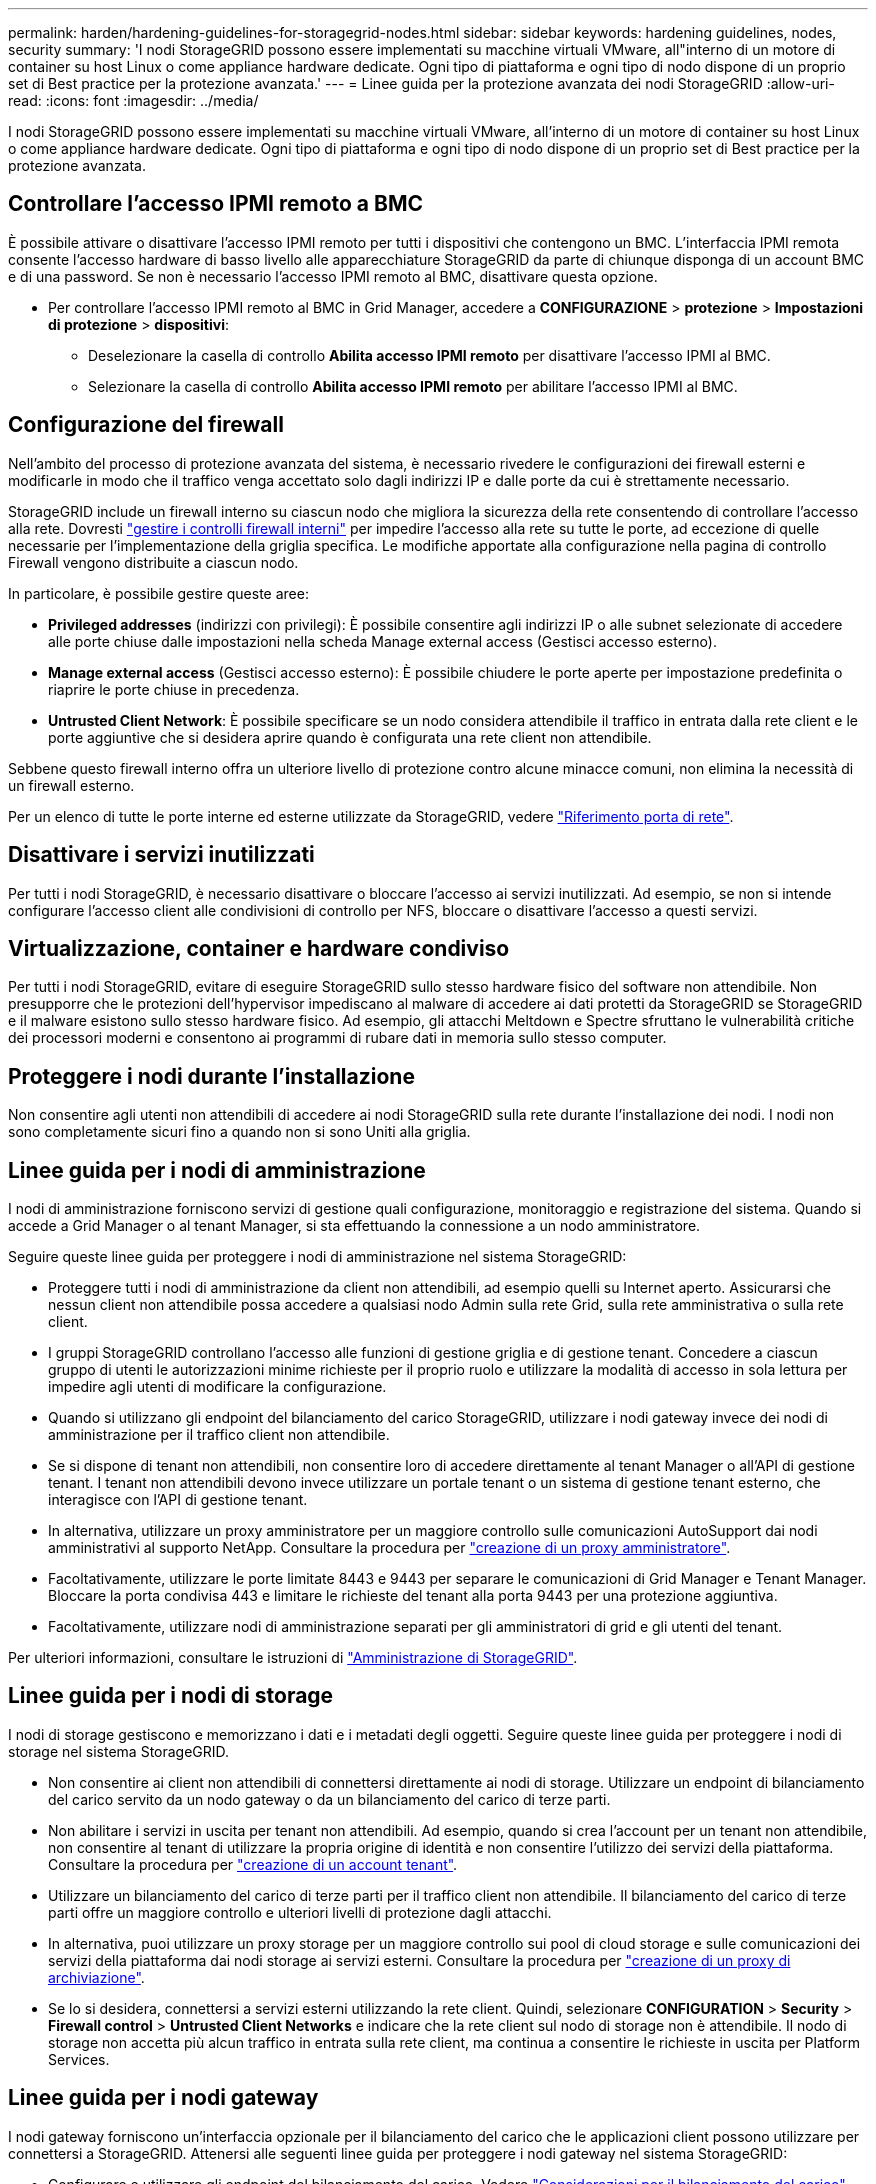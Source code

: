 ---
permalink: harden/hardening-guidelines-for-storagegrid-nodes.html 
sidebar: sidebar 
keywords: hardening guidelines, nodes, security 
summary: 'I nodi StorageGRID possono essere implementati su macchine virtuali VMware, all"interno di un motore di container su host Linux o come appliance hardware dedicate. Ogni tipo di piattaforma e ogni tipo di nodo dispone di un proprio set di Best practice per la protezione avanzata.' 
---
= Linee guida per la protezione avanzata dei nodi StorageGRID
:allow-uri-read: 
:icons: font
:imagesdir: ../media/


[role="lead"]
I nodi StorageGRID possono essere implementati su macchine virtuali VMware, all'interno di un motore di container su host Linux o come appliance hardware dedicate. Ogni tipo di piattaforma e ogni tipo di nodo dispone di un proprio set di Best practice per la protezione avanzata.



== Controllare l'accesso IPMI remoto a BMC

È possibile attivare o disattivare l'accesso IPMI remoto per tutti i dispositivi che contengono un BMC. L'interfaccia IPMI remota consente l'accesso hardware di basso livello alle apparecchiature StorageGRID da parte di chiunque disponga di un account BMC e di una password. Se non è necessario l'accesso IPMI remoto al BMC, disattivare questa opzione.

* Per controllare l'accesso IPMI remoto al BMC in Grid Manager, accedere a *CONFIGURAZIONE* > *protezione* > *Impostazioni di protezione* > *dispositivi*:
+
** Deselezionare la casella di controllo *Abilita accesso IPMI remoto* per disattivare l'accesso IPMI al BMC.
** Selezionare la casella di controllo *Abilita accesso IPMI remoto* per abilitare l'accesso IPMI al BMC.






== Configurazione del firewall

Nell'ambito del processo di protezione avanzata del sistema, è necessario rivedere le configurazioni dei firewall esterni e modificarle in modo che il traffico venga accettato solo dagli indirizzi IP e dalle porte da cui è strettamente necessario.

StorageGRID include un firewall interno su ciascun nodo che migliora la sicurezza della rete consentendo di controllare l'accesso alla rete. Dovresti link:../admin/manage-firewall-controls.html["gestire i controlli firewall interni"] per impedire l'accesso alla rete su tutte le porte, ad eccezione di quelle necessarie per l'implementazione della griglia specifica. Le modifiche apportate alla configurazione nella pagina di controllo Firewall vengono distribuite a ciascun nodo.

In particolare, è possibile gestire queste aree:

* *Privileged addresses* (indirizzi con privilegi): È possibile consentire agli indirizzi IP o alle subnet selezionate di accedere alle porte chiuse dalle impostazioni nella scheda Manage external access (Gestisci accesso esterno).
* *Manage external access* (Gestisci accesso esterno): È possibile chiudere le porte aperte per impostazione predefinita o riaprire le porte chiuse in precedenza.
* *Untrusted Client Network*: È possibile specificare se un nodo considera attendibile il traffico in entrata dalla rete client e le porte aggiuntive che si desidera aprire quando è configurata una rete client non attendibile.


Sebbene questo firewall interno offra un ulteriore livello di protezione contro alcune minacce comuni, non elimina la necessità di un firewall esterno.

Per un elenco di tutte le porte interne ed esterne utilizzate da StorageGRID, vedere link:../network/network-port-reference.html["Riferimento porta di rete"].



== Disattivare i servizi inutilizzati

Per tutti i nodi StorageGRID, è necessario disattivare o bloccare l'accesso ai servizi inutilizzati. Ad esempio, se non si intende configurare l'accesso client alle condivisioni di controllo per NFS, bloccare o disattivare l'accesso a questi servizi.



== Virtualizzazione, container e hardware condiviso

Per tutti i nodi StorageGRID, evitare di eseguire StorageGRID sullo stesso hardware fisico del software non attendibile. Non presupporre che le protezioni dell'hypervisor impediscano al malware di accedere ai dati protetti da StorageGRID se StorageGRID e il malware esistono sullo stesso hardware fisico. Ad esempio, gli attacchi Meltdown e Spectre sfruttano le vulnerabilità critiche dei processori moderni e consentono ai programmi di rubare dati in memoria sullo stesso computer.



== Proteggere i nodi durante l'installazione

Non consentire agli utenti non attendibili di accedere ai nodi StorageGRID sulla rete durante l'installazione dei nodi. I nodi non sono completamente sicuri fino a quando non si sono Uniti alla griglia.



== Linee guida per i nodi di amministrazione

I nodi di amministrazione forniscono servizi di gestione quali configurazione, monitoraggio e registrazione del sistema. Quando si accede a Grid Manager o al tenant Manager, si sta effettuando la connessione a un nodo amministratore.

Seguire queste linee guida per proteggere i nodi di amministrazione nel sistema StorageGRID:

* Proteggere tutti i nodi di amministrazione da client non attendibili, ad esempio quelli su Internet aperto. Assicurarsi che nessun client non attendibile possa accedere a qualsiasi nodo Admin sulla rete Grid, sulla rete amministrativa o sulla rete client.
* I gruppi StorageGRID controllano l'accesso alle funzioni di gestione griglia e di gestione tenant. Concedere a ciascun gruppo di utenti le autorizzazioni minime richieste per il proprio ruolo e utilizzare la modalità di accesso in sola lettura per impedire agli utenti di modificare la configurazione.
* Quando si utilizzano gli endpoint del bilanciamento del carico StorageGRID, utilizzare i nodi gateway invece dei nodi di amministrazione per il traffico client non attendibile.
* Se si dispone di tenant non attendibili, non consentire loro di accedere direttamente al tenant Manager o all'API di gestione tenant. I tenant non attendibili devono invece utilizzare un portale tenant o un sistema di gestione tenant esterno, che interagisce con l'API di gestione tenant.
* In alternativa, utilizzare un proxy amministratore per un maggiore controllo sulle comunicazioni AutoSupport dai nodi amministrativi al supporto NetApp. Consultare la procedura per link:../admin/configuring-admin-proxy-settings.html["creazione di un proxy amministratore"].
* Facoltativamente, utilizzare le porte limitate 8443 e 9443 per separare le comunicazioni di Grid Manager e Tenant Manager. Bloccare la porta condivisa 443 e limitare le richieste del tenant alla porta 9443 per una protezione aggiuntiva.
* Facoltativamente, utilizzare nodi di amministrazione separati per gli amministratori di grid e gli utenti del tenant.


Per ulteriori informazioni, consultare le istruzioni di link:../admin/index.html["Amministrazione di StorageGRID"].



== Linee guida per i nodi di storage

I nodi di storage gestiscono e memorizzano i dati e i metadati degli oggetti. Seguire queste linee guida per proteggere i nodi di storage nel sistema StorageGRID.

* Non consentire ai client non attendibili di connettersi direttamente ai nodi di storage. Utilizzare un endpoint di bilanciamento del carico servito da un nodo gateway o da un bilanciamento del carico di terze parti.
* Non abilitare i servizi in uscita per tenant non attendibili. Ad esempio, quando si crea l'account per un tenant non attendibile, non consentire al tenant di utilizzare la propria origine di identità e non consentire l'utilizzo dei servizi della piattaforma. Consultare la procedura per link:../admin/creating-tenant-account.html["creazione di un account tenant"].
* Utilizzare un bilanciamento del carico di terze parti per il traffico client non attendibile. Il bilanciamento del carico di terze parti offre un maggiore controllo e ulteriori livelli di protezione dagli attacchi.
* In alternativa, puoi utilizzare un proxy storage per un maggiore controllo sui pool di cloud storage e sulle comunicazioni dei servizi della piattaforma dai nodi storage ai servizi esterni. Consultare la procedura per link:../admin/configuring-storage-proxy-settings.html["creazione di un proxy di archiviazione"].
* Se lo si desidera, connettersi a servizi esterni utilizzando la rete client. Quindi, selezionare *CONFIGURATION* > *Security* > *Firewall control* > *Untrusted Client Networks* e indicare che la rete client sul nodo di storage non è attendibile. Il nodo di storage non accetta più alcun traffico in entrata sulla rete client, ma continua a consentire le richieste in uscita per Platform Services.




== Linee guida per i nodi gateway

I nodi gateway forniscono un'interfaccia opzionale per il bilanciamento del carico che le applicazioni client possono utilizzare per connettersi a StorageGRID. Attenersi alle seguenti linee guida per proteggere i nodi gateway nel sistema StorageGRID:

* Configurare e utilizzare gli endpoint del bilanciamento del carico. Vedere link:../admin/managing-load-balancing.html["Considerazioni per il bilanciamento del carico"].
* Utilizzare un bilanciamento del carico di terze parti tra il client e il nodo gateway o i nodi di storage per il traffico client non attendibile. Il bilanciamento del carico di terze parti offre un maggiore controllo e ulteriori livelli di protezione dagli attacchi. Se si utilizza un bilanciamento del carico di terze parti, il traffico di rete può comunque essere configurato in modo opzionale per passare attraverso un endpoint interno di bilanciamento del carico o essere inviato direttamente ai nodi di storage.
* Se si utilizzano endpoint di bilanciamento del carico, è possibile che i client si connettano tramite la rete client. Quindi, selezionare *CONFIGURATION* > *Security* > *Firewall control* > *Untrusted Client Networks* (reti client non attendibili) e indicare che la rete client sul nodo gateway non è attendibile. Il nodo gateway accetta solo il traffico in entrata sulle porte esplicitamente configurate come endpoint del bilanciamento del carico.




== Linee guida per i nodi dell'appliance hardware

Le appliance hardware StorageGRID sono progettate appositamente per l'utilizzo in un sistema StorageGRID. Alcune appliance possono essere utilizzate come nodi di storage. Altri appliance possono essere utilizzati come nodi di amministrazione o nodi gateway. È possibile combinare nodi appliance con nodi basati su software o implementare grid all-appliance completamente progettati.

Segui queste linee guida per proteggere i nodi dell'appliance hardware nel tuo sistema StorageGRID:

* Se l'appliance utilizza Gestione di sistema di SANtricity per la gestione del controller di storage, impedire ai client non attendibili di accedere a Gestione di sistema di SANtricity tramite la rete.
* Se l'appliance dispone di un BMC (Baseboard Management Controller), tenere presente che la porta di gestione BMC consente un accesso hardware di basso livello. Collegare la porta di gestione BMC solo a una rete di gestione interna sicura e affidabile. Se tale rete non è disponibile, lasciare la porta di gestione BMC disconnessa o bloccata, a meno che non venga richiesta una connessione BMC dal supporto tecnico.
* Se l'appliance supporta la gestione remota dell'hardware del controller su Ethernet utilizzando lo standard IPMI (Intelligent Platform Management Interface), bloccare il traffico non attendibile sulla porta 623.



NOTE: È possibile attivare o disattivare l'accesso IPMI remoto per tutti i dispositivi che contengono un BMC. L'interfaccia IPMI remota consente l'accesso hardware di basso livello alle apparecchiature StorageGRID da parte di chiunque disponga di un account BMC e di una password. Se non è necessario l'accesso IPMI remoto al BMC, disattivare questa opzione utilizzando uno dei seguenti metodi: +
In Grid Manager, andare a *CONFIGURAZIONE* > *sicurezza* > *Impostazioni di protezione* > *dispositivi* e deselezionare la casella di controllo *Abilita accesso IPMI remoto*. +
Nell'API di gestione griglia, utilizzare l'endpoint privato: `PUT /private/bmc`.

* Per i modelli di appliance contenenti dischi SED, FDE o NL-SAS FIPS gestiti con SANtricity System Manager, https://docs.netapp.com/us-en/storagegrid-appliances/installconfig/accessing-and-configuring-santricity-system-manager.html["Abilitare e configurare la protezione dell'unità SANtricity"^].
* Per i modelli di appliance che contengono SSD SED o FIPS NVMe gestiti tramite il programma di installazione dell'appliance StorageGRID e il Grid Manager, https://docs.netapp.com/us-en/storagegrid-appliances/installconfig/optional-enabling-node-encryption.html["Abilitare e configurare la crittografia dell'unità StorageGRID"^].
* Per le appliance senza SED, FDE o FIPS, abilitare e configurare la crittografia dei nodi software StorageGRID https://docs.netapp.com/us-en/storagegrid-appliances/installconfig/optional-enabling-node-encryption.html["Utilizzo di un server di gestione delle chiavi (KMS, Key Management Server)"^].

